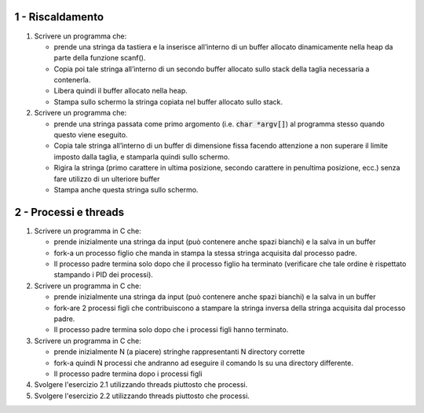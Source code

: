 1 - Riscaldamento
"""""""""""""""""

1. Scrivere un programma che:

   * prende una stringa da tastiera e la inserisce all’interno di un buffer allocato dinamicamente nella heap da parte della funzione scanf().
   * Copia poi tale stringa all’interno di un secondo buffer allocato sullo stack della taglia necessaria a contenerla.
   * Libera quindi il buffer allocato nella heap.
   * Stampa sullo schermo la stringa copiata nel buffer allocato sullo stack.
  
2. Scrivere un programma che:
  
   * prende una stringa passata come primo argomento (i.e. :code:`char *argv[]`) al programma stesso quando questo viene eseguito.
   * Copia tale stringa all’interno di un buffer di dimensione fissa facendo attenzione a non superare il limite imposto dalla taglia, e stamparla quindi sullo schermo.
   * Rigira la stringa (primo carattere in ultima posizione, secondo carattere in penultima posizione, ecc.) senza fare utilizzo di un ulteriore buffer
   * Stampa anche questa stringa sullo schermo.


2 - Processi e threads
""""""""""""""""""""""


1. Scrivere un programma in C che:
 
   * prende inizialmente una stringa da input (può contenere anche spazi bianchi) e la salva in un buffer
   * fork-a un processo figlio che manda in stampa la stessa stringa acquisita dal processo padre.
   * Il processo padre termina solo dopo che il processo figlio ha terminato (verificare che tale ordine è rispettato stampando i PID dei processi).

2. Scrivere un programma in C che:
 
   * prende inizialmente una stringa da input (può contenere anche spazi bianchi) e la salva in un buffer
   * fork-are 2 processi figli che contribuiscono a stampare la stringa inversa della stringa acquisita dal processo padre.
   * Il processo padre termina solo dopo che i processi figli hanno terminato.

3. Scrivere un programma in C che:
 
   * prende inizialmente N (a piacere) stringhe rappresentanti N directory corrette
   * fork-a quindi N processi che andranno ad eseguire il comando ls su una directory differente.
   * Il processo padre termina dopo i processi figli

4. Svolgere l'esercizio 2.1 utilizzando threads piuttosto che processi.
5. Svolgere l'esercizio 2.2 utilizzando threads piuttosto che processi.


.. comment:
  #. Nei sistemi operativi UNIX, `/dev/urandom <https://man7.org/linux/man-pages/man4/random.4.html>`_ è un dispositivo a caratteri (char device) virtuale in grado di generare numeri casuali. 
     Nello specifico, l'operazione di lettura dal relativo file produce byte casuali. 
     Scrivere un programma C che genera un file con contenuto interamente randomico. Il programma:

      * prende come parametri da linea di comando: un numero *N* e una stringa *S* da usare come nome del file da creare;
      * crea un file *S* contenente *N* byte randomici;
      * utilizza il dispositivo /dev/random come sorgente di numeri pseudo-casuali. 

  #. Dato un file binario contenente un sequenza di 2^15 interi di tipo *short*, scrivere un programma che crea N processi o threads, i quali leggono il contenuto del file ed individuano il valore minimo e massimo contenuto nel file. Nel fornire una soluzione rispettare i seguenti vincoli:
    
    * ciascun intero non può essere letto da più di un thread/processo;
    * ciascun thread/processo può leggere il medesimo intero al più una volta;
    * ciascun thread/processo può allocare memoria nell'heap per al più 512 byte;
    * N è un parametro definito a tempo di compilazione o tramite linea di comando;
    * N è minore o uguale a 8;
    * è ammesso allocare di variabili globali (data) e locali (stack) per memorizzare tipi primitivi (puntatori, int, short, char, long, etc.) per al più 128 byte.
    
    Per generare il file è possibile utilizzare la soluzione dell'esercizio 1.

  3. Scrivere un programma C *invert* che dato un file *A* ne inverte il contenuto e lo memorizza in nuovo file *B*. Il programma deve:
    
    * riportare il contenuto di *A* in memoria;
    * invertire la posizione di ciascun byte utilizzando un numero *N* di thread/processi concorrenti;
    * scrivere il risultato in un nuovo file *B*.
    
    *A*, *B* e *N* sono parametri che il programma deve acquisire da linea di comando.

    **SOLUZIONE**: `Github <https://github.com/SistemiOperativi/c_examples/tree/main/ex_8_3>`__

  4. Si scriva il codice di una funzione C con la seguente interfaccia :code:`void tunnel(int descriptors[], int count)` tale che, se eseguita, porti l'applicazione a gestire, per ogni file-descriptor dell'array *descriptors* l'inoltro del flusso  dei dati in ingresso verso il canale di standard-output dell'applicazione. Il parametro *count* indica di quanti elementi è costituito l'array *descriptors*. L'inoltro dovrà essere attuato in modo concorrente per i diversi canali. 
  #. Si scriva una funzione C con la seguente interfaccia :code:`void file_check(char *file_name, int num_threads)`. Tale funzione dovrà lanciare num_thread nuovi threads, in modo che ciascuno di essi legga stringhe dallo standard input, e per ogni stringa letta verifichi l'occorrenza di tale stringa all'interno *di ciascuna riga* del file il cui path è identificato tramite il parametro file_name, e stampi la stringa su standard output in caso affermativo.
  #. Scrivere un programma C in cui dato un file *A*, una stringa *B* e un intero *N*, vengano creati *N* thread/processi che cerchino se all'interno del file *A* esiste una linea uguale a *B*.

